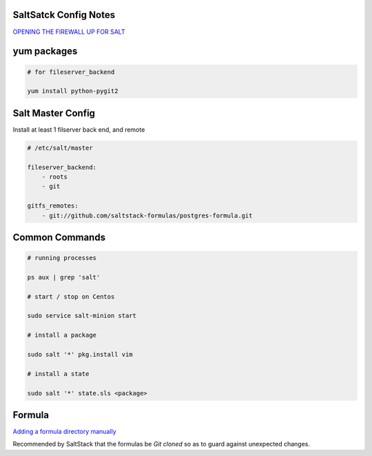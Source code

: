 SaltSatck Config Notes
----------------------

`OPENING THE FIREWALL UP FOR SALT <https://docs.saltstack.com/en/latest/topics/tutorials/firewall.html>`_

yum packages
------------

.. code-block::

    # for fileserver_backend

    yum install python-pygit2


Salt Master Config
------------------

Install at least 1 filserver back end, and remote

.. code-block:: yaml

    # /etc/salt/master

    fileserver_backend:
        - roots
        - git

    gitfs_remotes:
        - git://github.com/saltstack-formulas/postgres-formula.git


Common Commands
---------------

.. code-block::

    # running processes

    ps aux | grep 'salt'

    # start / stop on Centos

    sudo service salt-minion start

    # install a package

    sudo salt '*' pkg.install vim

    # install a state

    sudo salt '*' state.sls <package>


Formula
-------

`Adding a formula directory manually <https://docs.saltstack.com/en/latest/topics/development/conventions/formulas.html#adding-a-formula-directory-manually>`_

Recommended by SaltStack that the formulas be *Git cloned* so as to guard against
unexpected changes.
